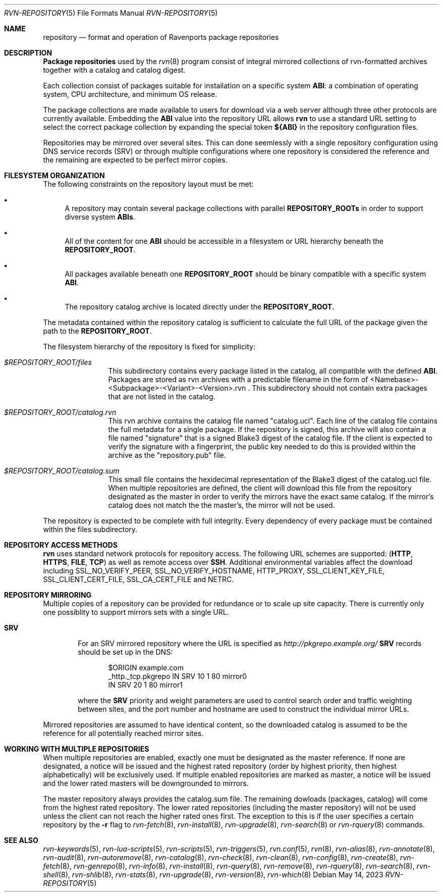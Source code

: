 .Dd May 14, 2023
.Dt RVN-REPOSITORY 5
.Os
.Sh NAME
.Nm repository
.Nd format and operation of Ravenports package repositories
.Sh DESCRIPTION
.Nm "Package repositories"
used by the
.Xr rvn 8
program consist of integral mirrored collections of rvn-formatted archives
together with a catalog and catalog digest.
.Pp
Each collection consist of packages suitable for installation on a
specific system
.Sy ABI :
a combination of operating system, CPU architecture, and minimum OS release.
.Pp
The package collections are made available to users for download via a
web server although three other protocols are currently available.
Embedding the
.Sy ABI
value into the repository URL allows
.Nm rvn
to use a standard URL setting to select the correct package collection
by expanding the special token
.Cm ${ABI}
in the repository configuration files.
.Pp
Repositories may be mirrored over several sites.
This can done seemlessly with a single repository configuration
using DNS service records (SRV) or through multiple configurations
where one repository is considered the reference and the remaining
are expected to be perfect mirror copies.
.Sh FILESYSTEM ORGANIZATION
The following constraints on the repository layout must be met:
.Bl -bullet
.It
A repository may contain several package collections with parallel
.Cm REPOSITORY_ROOTs
in order to support diverse system
.Cm ABIs .
.It
All of the content for one
.Sy ABI
should be accessible in a filesystem or URL hierarchy beneath the
.Cm REPOSITORY_ROOT .
.It
All packages available beneath one
.Cm REPOSITORY_ROOT
should be binary compatible with a specific system
.Cm ABI .
.It
The repository catalog archive is located directly under the
.Cm REPOSITORY_ROOT .
.El
.Pp
The metadata contained within the repository catalog is sufficient
to calculate the full URL of the package given the path to the
.Cm REPOSITORY_ROOT .
.Pp
The filesystem hierarchy of the repository is fixed for simplicity:
.Bl -tag -width "REPOSITORY"
.It Pa $REPOSITORY_ROOT/files
This subdirectory contains every package listed in the catalog, all
compatible with the defined
.Sy ABI .
Packages are stored as rvn archives with a predictable filename in the
form of <Namebase>-<Subpackage>-<Variant>-<Version>.rvn .
This subdirectory should not contain extra packages that are not
listed in the catalog.
.It Pa $REPOSITORY_ROOT/catalog.rvn
This rvn archive contains the catalog file named
.Qq catalog.ucl .
Each line of the catalog file contains the full metadata for a single
package.
If the repository is signed, this archive will also contain a file
named
.Qq signature
that is a signed Blake3 digest of the catalog file.
If the client is expected to verify the signature with a fingerprint,
the public key needed to do this is provided within the archive as the
.Qq repository.pub
file.
.It Pa $REPOSITORY_ROOT/catalog.sum
This small file contains the hexidecimal representation of the Blake3
digest of the catalog.ucl file.
When multiple repositories are defined, the client will download this
file from the repository designated as the master in order to verify
the mirrors have the exact same catalog.
If the mirror's catalog does not match the the master's, the mirror
will not be used.
.El
.Pp
The repository is expected to be complete with full integrity.
Every dependency of every package must be contained within the files
subdirectory.
.Sh REPOSITORY ACCESS METHODS
.Nm rvn
uses standard network protocols for repository access.
The following URL schemes are supported:
.Cm ( HTTP ,
.Cm HTTPS ,
.Cm FILE ,
.Cm TCP )
as well as remote access over
.Cm SSH .
Additional environmental variables affect the download including
.Ev SSL_NO_VERIFY_PEER ,
.Ev SSL_NO_VERIFY_HOSTNAME ,
.Ev HTTP_PROXY ,
.Ev SSL_CLIENT_KEY_FILE ,
.Ev SSL_CLIENT_CERT_FILE ,
.Ev SSL_CA_CERT_FILE and
.Ev NETRC .
.Sh REPOSITORY MIRRORING
Multiple copies of a repository can be provided for redundance or
to scale up site capacity.
There is currently only one possiblity to support mirrors sets
with a single URL.
.Bl -tag -width "HTTP"
.It Cm SRV
For an SRV mirrored repository where the URL is specified as
.Pa http://pkgrepo.example.org/
.Cm SRV
records should be set up in the DNS:
.Bd -literal -offset indent
$ORIGIN example.com
_http._tcp.pkgrepo IN SRV 10 1 80 mirror0
                   IN SRV 20 1 80 mirror1
.Ed
.Pp
where the
.Cm SRV
priority and weight parameters are used to control search order and
traffic weighting between sites, and the port number and hostname are
used to construct the individual mirror URLs.
.El
.Pp
Mirrored repositories are assumed to have identical content, so the
downloaded catalog is assumed to be the reference for all potentially
reached mirror sites.
.Sh WORKING WITH MULTIPLE REPOSITORIES
When multiple repositories are enabled, exactly one must be designated
as the master reference.
If none are designated, a notice will be issued and the highest rated
repository (order by highest priority, then highest alphabetically)
will be exclusively used.
If multiple enabled repositories are marked as master, a notice will
be issued and the lower rated masters will be downgrounded to mirrors.
.Pp
The master repository always provides the catalog.sum file.
The remaining dowloads (packages, catalog) will come from the
highest rated repository.
The lower rated repositories (including the master repository) will not
be used unless the client can not reach the higher rated ones first.
The exception to this is if the user specifies a certain repository by the
.Fl r
flag to
.Xr rvn-fetch 8 ,
.Xr rvn-install 8 ,
.Xr rvn-upgrade 8 ,
.Xr rvn-search 8
or
.Xr rvn-rquery 8
commands.
.Sh SEE ALSO
.Xr rvn-keywords 5 ,
.Xr rvn-lua-scripts 5 ,
.Xr rvn-scripts 5 ,
.Xr rvn-triggers 5 ,
.Xr rvn.conf 5 ,
.Xr rvn 8 ,
.Xr rvn-alias 8 ,
.Xr rvn-annotate 8 ,
.Xr rvn-audit 8 ,
.Xr rvn-autoremove 8 ,
.Xr rvn-catalog 8 ,
.Xr rvn-check 8 ,
.Xr rvn-clean 8 ,
.Xr rvn-config 8 ,
.Xr rvn-create 8 ,
.Xr rvn-fetch 8 ,
.Xr rvn-genrepo 8 ,
.Xr rvn-info 8 ,
.Xr rvn-install 8 ,
.Xr rvn-query 8 ,
.Xr rvn-remove 8 ,
.Xr rvn-rquery 8 ,
.Xr rvn-search 8 ,
.Xr rvn-shell 8 ,
.Xr rvn-shlib 8 ,
.Xr rvn-stats 8 ,
.Xr rvn-upgrade 8 ,
.Xr rvn-version 8 ,
.Xr rvn-which 8
